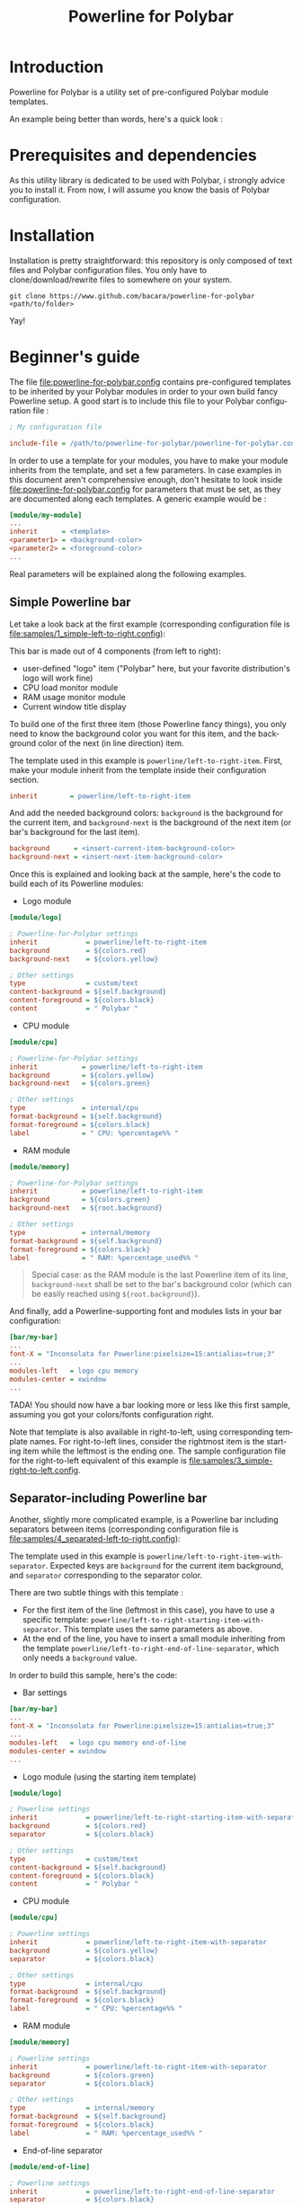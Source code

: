 #+TITLE: Powerline for Polybar
#+LANGUAGE: en

* Introduction

Powerline for Polybar is a utility set of pre-configured Polybar module templates.

An example being better than words, here's a quick look :

[[./samples/1_simple-left-to-right.png][file:samples/1_simple-left-to-right.png]]

[[./samples/4_separated-left-to-right.png][file:samples/4_separated-left-to-right.png]]

* Prerequisites and dependencies

  As this utility library is dedicated to be used with Polybar, i strongly advice you to install it. From now, I will
  assume you know the basis of Polybar configuration.

* Installation

  Installation is pretty straightforward: this repository is only composed of text files and Polybar configuration
  files. You only have to clone/download/rewrite files to somewhere on your system.

#+BEGIN_SRC shell
git clone https://www.github.com/bacara/powerline-for-polybar <path/to/folder>
#+END_SRC

  Yay!

* Beginner's guide

  The file [[./powerline-for-polybar.config][file:powerline-for-polybar.config]] contains pre-configured templates to be inherited by your Polybar modules in
  order to your own build fancy Powerline setup. A good start is to include this file to your Polybar configuration
  file :

#+BEGIN_SRC ini
; My configuration file

include-file = /path/to/powerline-for-polybar/powerline-for-polybar.config
#+END_SRC

  In order to use a template for your modules, you have to make your module inherits from the template, and set a few
  parameters. In case examples in this document aren't comprehensive enough, don't hesitate to look inside
  [[./powerline-for-polybar.config][file:powerline-for-polybar.config]] for parameters that must be set, as they are documented along each templates. A
  generic example would be :

#+BEGIN_SRC ini
[module/my-module]
...
inherit      = <template>
<parameter1> = <background-color>
<parameter2> = <foreground-color>
...
#+END_SRC

  Real parameters will be explained along the following examples.

** Simple Powerline bar

   Let take a look back at the first example (corresponding configuration file is
   [[./samples/1_simple-left-to-right.config][file:samples/1_simple-left-to-right.config]]):

   [[./samples/1_simple-left-to-right.png][file:samples/1_simple-left-to-right.png]]

   This bar is made out of 4 components (from left to right):

   * user-defined "logo" item ("Polybar" here, but your favorite distribution's logo will work fine)
   * CPU load monitor module
   * RAM usage monitor module
   * Current window title display

   To build one of the first three item (those Powerline fancy things), you only need to know the background color you
   want for this item, and the background color of the next (in line direction) item.

   The template used in this example is =powerline/left-to-right-item=. First, make your module inherit from the template
   inside their configuration section.

#+BEGIN_SRC ini
inherit        = powerline/left-to-right-item
#+END_SRC

   And add the needed background colors: =background= is the background for the current item, and =background-next= is the
   background of the next item (or bar's background for the last item).

#+BEGIN_SRC ini
background      = <insert-current-item-background-color>
background-next = <insert-next-item-background-color>
#+END_SRC

   Once this is explained and looking back at the sample, here's the code to build each of its Powerline modules:

   * Logo module

#+BEGIN_SRC ini
[module/logo]

; Powerline-for-Polybar settings
inherit            = powerline/left-to-right-item
background         = ${colors.red}
background-next    = ${colors.yellow}

; Other settings
type               = custom/text
content-background = ${self.background}
content-foreground = ${colors.black}
content            = " Polybar "
#+END_SRC

   * CPU module

#+BEGIN_SRC ini
[module/cpu]

; Powerline-for-Polybar settings
inherit           = powerline/left-to-right-item
background        = ${colors.yellow}
background-next   = ${colors.green}

; Other settings
type              = internal/cpu
format-background = ${self.background}
format-foreground = ${colors.black}
label             = " CPU: %percentage%% "
#+END_SRC

   * RAM module

#+BEGIN_SRC ini
[module/memory]

; Powerline-for-Polybar settings
inherit           = powerline/left-to-right-item
background        = ${colors.green}
background-next   = ${root.background}

; Other settings
type              = internal/memory
format-background = ${self.background}
format-foreground = ${colors.black}
label             = " RAM: %percentage_used%% "
#+END_SRC

#+BEGIN_QUOTE
Special case: as the RAM module is the last Powerline item of its line, =background-next= shall be set to the bar's
background color (which can be easily reached using =${root.background}=).
#+END_QUOTE

And finally, add a Powerline-supporting font and modules lists in your bar configuration:

#+BEGIN_SRC ini
[bar/my-bar]
...
font-X = "Inconsolata for Powerline:pixelsize=15:antialias=true;3"
...
modules-left   = logo cpu memory
modules-center = xwindow
...
#+END_SRC

TADA! You should now have a bar looking more or less like this first sample, assuming you got your colors/fonts
configuration right.

Note that template is also available in right-to-left, using corresponding template names. For right-to-left lines,
consider the rightmost item is the starting item while the leftmost is the ending one. The sample configuration file for
the right-to-left equivalent of this example is [[./samples/3_simple-right-to-left.config][file:samples/3_simple-right-to-left.config]].

[[./samples/3_simple-right-to-left.png][file:samples/3_simple-right-to-left.png]]

** Separator-including Powerline bar

Another, slightly more complicated example, is a Powerline bar including separators between items (corresponding
configuration file is [[./samples/4_separated-left-to-right.config][file:samples/4_separated-left-to-right.config]]):

[[./samples/4_separated-left-to-right.png][file:samples/4_separated-left-to-right.png]]

  The template used in this example is =powerline/left-to-right-item-with-separator=. Expected keys are =background= for the
  current item background, and =separator= corresponding to the separator color.

  There are two subtle things with this template :

  * For the first item of the line (leftmost in this case), you have to use a specific template:
    =powerline/left-to-right-starting-item-with-separator=. This template uses the same parameters as above.
  * At the end of the line, you have to insert a small module inheriting from the template
    =powerline/left-to-right-end-of-line-separator=, which only needs a =background= value.

  In order to build this sample, here's the code:

  * Bar settings

#+BEGIN_SRC ini
[bar/my-bar]
...
font-X = "Inconsolata for Powerline:pixelsize=15:antialias=true;3"
...
modules-left   = logo cpu memory end-of-line
modules-center = xwindow
...
#+END_SRC

  * Logo module (using the starting item template)

#+BEGIN_SRC ini
[module/logo]

; Powerline settings
inherit            = powerline/left-to-right-starting-item-with-separator
background         = ${colors.red}
separator          = ${colors.black}

; Other settings
type               = custom/text
content-background = ${self.background}
content-foreground = ${colors.black}
content            = " Polybar "
#+END_SRC

  * CPU module

#+BEGIN_SRC ini
[module/cpu]

; Powerline settings
inherit            = powerline/left-to-right-item-with-separator
background         = ${colors.yellow}
separator          = ${colors.black}

; Other settings
type               = internal/cpu
format-background  = ${self.background}
format-foreground  = ${colors.black}
label              = " CPU: %percentage%% "
#+END_SRC

  * RAM module

#+BEGIN_SRC ini
[module/memory]

; Powerline settings
inherit            = powerline/left-to-right-item-with-separator
background         = ${colors.green}
separator          = ${colors.black}

; Other settings
type               = internal/memory
format-background  = ${self.background}
format-foreground  = ${colors.black}
label              = " RAM: %percentage_used%% "
#+END_SRC

  * End-of-line separator

#+BEGIN_SRC ini
[module/end-of-line]

; Powerline settings
inherit            = powerline/left-to-right-end-of-line-separator
separator          = ${colors.black}
#+END_SRC

You should now have something like this ([[./samples/6_separated-left-to-right-noborder.config][file:samples/6_separated-left-to-right-noborder.config]]):

[[./samples/6_separated-left-to-right-noborder.png][file:samples/6_separated-left-to-right-noborder.png]]

#+BEGIN_QUOTE
In case you forget to use the =powerline/left-to-right-starting-item-with-separator= for the first module, this is what
to expect, but might be intended ([[./samples/5_separated-left-to-right-nostarting-noborder.config][file:samples/5_separated-left-to-right-nostarting-noborder.config]]):

[[./samples/5_separated-left-to-right-nostarting-noborder.png][file:samples/5_separated-left-to-right-nostarting-noborder.png]]
#+END_QUOTE

My opinion being that separator-including lines look far better with borders, let's add them to finish building up our
current example :

#+BEGIN_SRC ini
[bar/my-bar]
...
border-left-size   = 2
border-top-size    = 2
border-right-size  = 2
border-bottom-size = 2
border-color       = #ffffff
...
#+END_SRC

[[./samples/4_separated-left-to-right.png][file:samples/4_separated-left-to-right.png]]

Again, right-to-left equivalent is available ([[./samples/7_separated-right-to-left.config][file:samples/7_separated-right-to-left.config]]):

[[./samples/7_separated-right-to-left.png][file:samples/7_separated-right-to-left.png]]

* Reference sheet

  *[WORK IN PROGRESS]*
